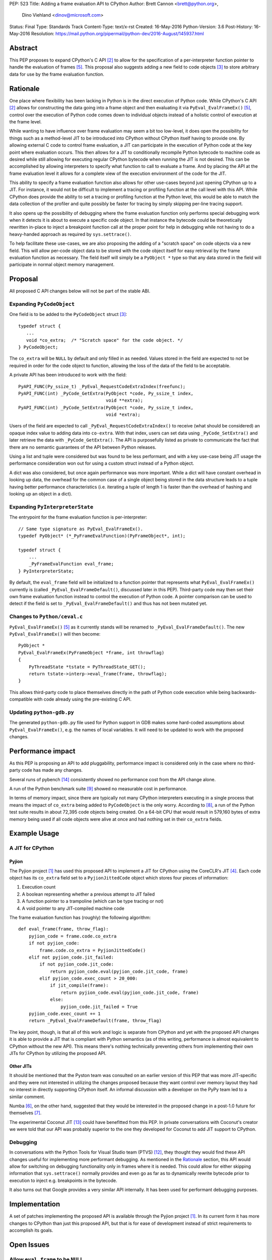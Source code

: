 PEP: 523
Title: Adding a frame evaluation API to CPython
Author: Brett Cannon <brett@python.org>,
        Dino Viehland <dinov@microsoft.com>
Status: Final
Type: Standards Track
Content-Type: text/x-rst
Created: 16-May-2016
Python-Version: 3.6
Post-History: 16-May-2016
Resolution: https://mail.python.org/pipermail/python-dev/2016-August/145937.html


Abstract
========

This PEP proposes to expand CPython's C API [#c-api]_ to allow for
the specification of a per-interpreter function pointer to handle the
evaluation of frames [#pyeval_evalframeex]_. This proposal also
suggests adding a new field to code objects [#pycodeobject]_ to store
arbitrary data for use by the frame evaluation function.


Rationale
=========

One place where flexibility has been lacking in Python is in the direct
execution of Python code. While CPython's C API [#c-api]_ allows for
constructing the data going into a frame object and then evaluating it
via ``PyEval_EvalFrameEx()`` [#pyeval_evalframeex]_, control over the
execution of Python code comes down to individual objects instead of a
holistic control of execution at the frame level.

While wanting to have influence over frame evaluation may seem a bit
too low-level, it does open the possibility for things such as a
method-level JIT to be introduced into CPython without CPython itself
having to provide one. By allowing external C code to control frame
evaluation, a JIT can participate in the execution of Python code at
the key point where evaluation occurs. This then allows for a JIT to
conditionally recompile Python bytecode to machine code as desired
while still allowing for executing regular CPython bytecode when
running the JIT is not desired. This can be accomplished by allowing
interpreters to specify what function to call to evaluate a frame. And
by placing the API at the frame evaluation level it allows for a
complete view of the execution environment of the code for the JIT.

This ability to specify a frame evaluation function also allows for
other use-cases beyond just opening CPython up to a JIT. For instance,
it would not be difficult to implement a tracing or profiling function
at the call level with this API. While CPython does provide the
ability to set a tracing or profiling function at the Python level,
this would be able to match the data collection of the profiler and
quite possibly be faster for tracing by simply skipping per-line
tracing support.

It also opens up the possibility of debugging where the frame
evaluation function only performs special debugging work when it
detects it is about to execute a specific code object. In that
instance the bytecode could be theoretically rewritten in-place to
inject a breakpoint function call at the proper point for help in
debugging while not having to do a heavy-handed approach as
required by ``sys.settrace()``.

To help facilitate these use-cases, we are also proposing the adding
of a "scratch space" on code objects via a new field. This will allow
per-code object data to be stored with the code object itself for easy
retrieval by the frame evaluation function as necessary. The field
itself will simply be a ``PyObject *`` type so that any data stored in
the field will participate in normal object memory management.


Proposal
========

All proposed C API changes below will not be part of the stable ABI.


Expanding ``PyCodeObject``
--------------------------

One field is to be added to the ``PyCodeObject`` struct
[#pycodeobject]_::

  typedef struct {
     ...
     void *co_extra;  /* "Scratch space" for the code object. */
  } PyCodeObject;

The ``co_extra`` will be ``NULL`` by default and only filled in as
needed. Values stored in the field are expected to not be required
in order for the code object to function, allowing the loss of the
data of the field to be acceptable.

A private API has been introduced to work with the field::

  PyAPI_FUNC(Py_ssize_t) _PyEval_RequestCodeExtraIndex(freefunc);
  PyAPI_FUNC(int) _PyCode_GetExtra(PyObject *code, Py_ssize_t index,
                                   void **extra);
  PyAPI_FUNC(int) _PyCode_SetExtra(PyObject *code, Py_ssize_t index,
                                   void *extra);

Users of the field are expected to call
``_PyEval_RequestCodeExtraIndex()`` to receive (what should be
considered) an opaque index value to adding data into ``co-extra``.
With that index, users can set data using ``_PyCode_SetExtra()`` and
later retrieve the data with ``_PyCode_GetExtra()``. The API is
purposefully listed as private to communicate the fact that there are
no semantic guarantees of the API between Python releases.

Using a list and tuple were considered but was found to be less
performant, and with a key use-case being JIT usage the performance
consideration won out for using a custom struct instead of a Python
object.

A dict was also considered, but once again performance was more
important. While a dict will have constant overhead in looking up
data, the overhead for the common case of a single object being stored
in the data structure leads to a tuple having better performance
characteristics (i.e. iterating a tuple of length 1 is faster than
the overhead of hashing and looking up an object in a dict).


Expanding ``PyInterpreterState``
--------------------------------

The entrypoint for the frame evaluation function is per-interpreter::

  // Same type signature as PyEval_EvalFrameEx().
  typedef PyObject* (*_PyFrameEvalFunction)(PyFrameObject*, int);

  typedef struct {
      ...
      _PyFrameEvalFunction eval_frame;
  } PyInterpreterState;

By default, the ``eval_frame`` field will be initialized to a function
pointer that represents what ``PyEval_EvalFrameEx()`` currently is
(called ``_PyEval_EvalFrameDefault()``, discussed later in this PEP).
Third-party code may then set their own frame evaluation function
instead to control the execution of Python code. A pointer comparison
can be used to detect if the field is set to
``_PyEval_EvalFrameDefault()`` and thus has not been mutated yet.


Changes to ``Python/ceval.c``
-----------------------------

``PyEval_EvalFrameEx()`` [#pyeval_evalframeex]_ as it currently stands
will be renamed to ``_PyEval_EvalFrameDefault()``. The new
``PyEval_EvalFrameEx()`` will then become::

    PyObject *
    PyEval_EvalFrameEx(PyFrameObject *frame, int throwflag)
    {
        PyThreadState *tstate = PyThreadState_GET();
        return tstate->interp->eval_frame(frame, throwflag);
    }

This allows third-party code to place themselves directly in the path
of Python code execution while being backwards-compatible with code
already using the pre-existing C API.


Updating ``python-gdb.py``
--------------------------

The generated ``python-gdb.py`` file used for Python support in GDB
makes some hard-coded assumptions about ``PyEval_EvalFrameEx()``, e.g.
the names of local variables. It will need to be updated to work with
the proposed changes.


Performance impact
==================

As this PEP is proposing an API to add pluggability, performance
impact is considered only in the case where no third-party code has
made any changes.

Several runs of pybench [#pybench]_ consistently showed no performance
cost from the API change alone.

A run of the Python benchmark suite [#py-benchmarks]_ showed no
measurable cost in performance.

In terms of memory impact, since there are typically not many CPython
interpreters executing in a single process that means the impact of
``co_extra`` being added to ``PyCodeObject`` is the only worry.
According to [#code-object-count]_, a run of the Python test suite
results in about 72,395 code objects being created. On a 64-bit
CPU that would result in 579,160 bytes of extra memory being used if
all code objects were alive at once and had nothing set in their
``co_extra`` fields.


Example Usage
=============

A JIT for CPython
-----------------

Pyjion
''''''

The Pyjion project [#pyjion]_ has used this proposed API to implement
a JIT for CPython using the CoreCLR's JIT [#coreclr]_. Each code
object has its ``co_extra`` field set to a ``PyjionJittedCode`` object
which stores four pieces of information:

1. Execution count
2. A boolean representing whether a previous attempt to JIT failed
3. A function pointer to a trampoline (which can be type tracing or not)
4. A void pointer to any JIT-compiled machine code

The frame evaluation function has (roughly) the following algorithm::

    def eval_frame(frame, throw_flag):
        pyjion_code = frame.code.co_extra
        if not pyjion_code:
            frame.code.co_extra = PyjionJittedCode()
        elif not pyjion_code.jit_failed:
            if not pyjion_code.jit_code:
                return pyjion_code.eval(pyjion_code.jit_code, frame)
            elif pyjion_code.exec_count > 20_000:
                if jit_compile(frame):
                    return pyjion_code.eval(pyjion_code.jit_code, frame)
                else:
                    pyjion_code.jit_failed = True
        pyjion_code.exec_count += 1
        return _PyEval_EvalFrameDefault(frame, throw_flag)

The key point, though, is that all of this work and logic is separate
from CPython and yet with the proposed API changes it is able to
provide a JIT that is compliant with Python semantics (as of this
writing, performance is almost equivalent to CPython without the new
API). This means there's nothing technically preventing others from
implementing their own JITs for CPython by utilizing the proposed API.


Other JITs
''''''''''

It should be mentioned that the Pyston team was consulted on an
earlier version of this PEP that was more JIT-specific and they were
not interested in utilizing the changes proposed because they want
control over memory layout they had no interest in directly supporting
CPython itself. An informal discussion with a developer on the PyPy
team led to a similar comment.

Numba [#numba]_, on the other hand, suggested that they would be
interested in the proposed change in a post-1.0 future for
themselves [#numba-interest]_.

The experimental Coconut JIT [#coconut]_ could have benefitted from
this PEP. In private conversations with Coconut's creator we were told
that our API was probably superior to the one they developed for
Coconut to add JIT support to CPython.


Debugging
---------

In conversations with the Python Tools for Visual Studio team (PTVS)
[#ptvs]_, they thought they would find these API changes useful for
implementing more performant debugging. As mentioned in the Rationale_
section, this API would allow for switching on debugging functionality
only in frames where it is needed. This could allow for either
skipping information that ``sys.settrace()`` normally provides and
even go as far as to dynamically rewrite bytecode prior to execution
to inject e.g. breakpoints in the bytecode.

It also turns out that Google provides a very similar API
internally. It has been used for performant debugging purposes.


Implementation
==============

A set of patches implementing the proposed API is available through
the Pyjion project [#pyjion]_. In its current form it has more
changes to CPython than just this proposed API, but that is for ease
of development instead of strict requirements to accomplish its goals.


Open Issues
===========

Allow ``eval_frame`` to be ``NULL``
-----------------------------------

Currently the frame evaluation function is expected to always be set.
It could very easily simply default to ``NULL`` instead which would
signal to use ``_PyEval_EvalFrameDefault()``. The current proposal of
not special-casing the field seemed the most straightforward, but it
does require that the field not accidentally be cleared, else a crash
may occur.


Rejected Ideas
==============

A JIT-specific C API
--------------------

Originally this PEP was going to propose a much larger API change
which was more JIT-specific. After soliciting feedback from the Numba
team [#numba]_, though, it became clear that the API was unnecessarily
large. The realization was made that all that was truly needed was the
opportunity to provide a trampoline function to handle execution of
Python code that had been JIT-compiled and a way to attach that
compiled machine code along with other critical data to the
corresponding Python code object. Once it was shown that there was no
loss in functionality or in performance while minimizing the API
changes required, the proposal was changed to its current form.


Is co_extra needed?
-------------------

While discussing this PEP at PyCon US 2016, some core developers
expressed their worry of the ``co_extra`` field making code objects
mutable. The thinking seemed to be that having a field that was
mutated after the creation of the code object made the object seem
mutable, even though no other aspect of code objects changed.

The view of this PEP is that the ``co_extra`` field doesn't change the
fact that code objects are immutable. The field is specified in this
PEP to not contain information required to make the code object
usable, making it more of a caching field. It could be viewed as
similar to the UTF-8 cache that string objects have internally;
strings are still considered immutable even though they have a field
that is conditionally set.

Performance measurements were also made where the field was not
available for JIT workloads. The loss of the field was deemed too
costly to performance when using an unordered map from C++ or Python's
dict to associated a code object with JIT-specific data objects.


References
==========

.. [#pyjion] Pyjion project
   (https://github.com/microsoft/pyjion)

.. [#c-api] CPython's C API
   (https://docs.python.org/3/c-api/index.html)

.. [#pycodeobject] ``PyCodeObject``
   (https://docs.python.org/3/c-api/code.html#c.PyCodeObject)

.. [#coreclr] .NET Core Runtime (CoreCLR)
   (https://github.com/dotnet/coreclr)

.. [#pyeval_evalframeex] ``PyEval_EvalFrameEx()``
   (https://docs.python.org/3/c-api/veryhigh.html?highlight=pyframeobject#c.PyEval_EvalFrameEx)

.. [#numba] Numba
   (http://numba.pydata.org/)

.. [#numba-interest]  numba-users mailing list:
   "Would the C API for a JIT entrypoint being proposed by Pyjion help out Numba?"
   (https://groups.google.com/a/continuum.io/forum/#!topic/numba-users/yRl_0t8-m1g)

.. [#code-object-count] [Python-Dev] Opcode cache in ceval loop
   (https://mail.python.org/pipermail/python-dev/2016-February/143025.html)

.. [#py-benchmarks] Python benchmark suite
   (https://hg.python.org/benchmarks)

.. [#pyston] Pyston
   (http://pyston.org)

.. [#pypy] PyPy
   (http://pypy.org/)

.. [#ptvs] Python Tools for Visual Studio
   (http://microsoft.github.io/PTVS/)

.. [#coconut] Coconut
   (https://github.com/davidmalcolm/coconut)

.. [#pybench] pybench
   (https://hg.python.org/cpython/file/default/Tools/pybench)


Copyright
=========

This document has been placed in the public domain.
